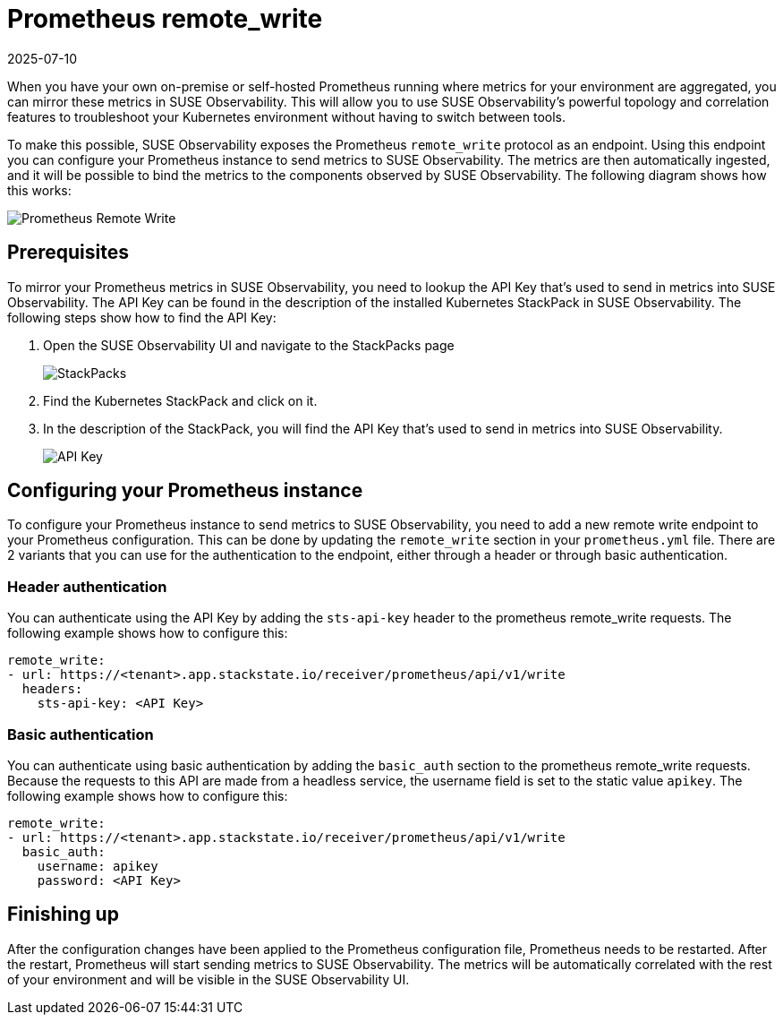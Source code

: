 = Prometheus remote_write
:revdate: 2025-07-10
:page-revdate: {revdate}
:description: SUSE Observability

When you have your own on-premise or self-hosted Prometheus running where metrics for your environment are aggregated, you can mirror these metrics in SUSE Observability. This will allow you to use SUSE Observability's powerful topology and correlation features to troubleshoot your Kubernetes environment without having to switch between tools.

To make this possible, SUSE Observability exposes the Prometheus `remote_write` protocol as an endpoint. Using this endpoint you can configure your Prometheus instance to send metrics to SUSE Observability. The metrics are then automatically ingested, and it will be possible to bind the metrics to the components observed by SUSE Observability. The following diagram shows how this works:

image::k8s/k8s-prometheus-remotewrite.png[Prometheus Remote Write]

== Prerequisites

To mirror your Prometheus metrics in SUSE Observability, you need to lookup the API Key that's used to send in metrics into SUSE Observability. The API Key can be found in the description of the installed Kubernetes StackPack in SUSE Observability. The following steps show how to find the API Key:

. Open the SUSE Observability UI and navigate to the StackPacks page
+
image::k8s/k8s-stackpacks.png[StackPacks]

. Find the Kubernetes StackPack and click on it.
. In the description of the StackPack, you will find the API Key that's used to send in metrics into SUSE Observability.
+
image::k8s/k8s-stackpacks-apikey.png[API Key]

== Configuring your Prometheus instance

To configure your Prometheus instance to send metrics to SUSE Observability, you need to add a new remote write endpoint to your Prometheus configuration. This can be done by updating the `remote_write` section in your `prometheus.yml` file. There are 2 variants that you can use for the authentication to the endpoint, either through a header or through basic authentication.

=== Header authentication

You can authenticate using the API Key by adding the `sts-api-key` header to the prometheus remote_write requests. The following example shows how to configure this:

[,yaml]
----
remote_write:
- url: https://<tenant>.app.stackstate.io/receiver/prometheus/api/v1/write
  headers:
    sts-api-key: <API Key>
----

=== Basic authentication

You can authenticate using basic authentication by adding the `basic_auth` section to the prometheus remote_write requests. Because the requests to this API are made from a headless service, the username field is set to the static value `apikey`. The following example shows how to configure this:

[,yaml]
----
remote_write:
- url: https://<tenant>.app.stackstate.io/receiver/prometheus/api/v1/write
  basic_auth:
    username: apikey
    password: <API Key>
----

== Finishing up

After the configuration changes have been applied to the Prometheus configuration file, Prometheus needs to be restarted. After the restart, Prometheus will start sending metrics to SUSE Observability. The metrics will be automatically correlated with the rest of your environment and will be visible in the SUSE Observability UI.
